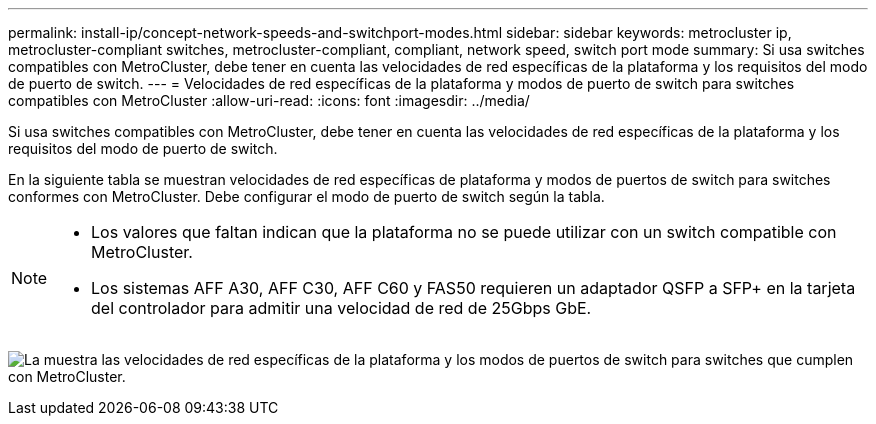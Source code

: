 ---
permalink: install-ip/concept-network-speeds-and-switchport-modes.html 
sidebar: sidebar 
keywords: metrocluster ip, metrocluster-compliant switches, metrocluster-compliant, compliant, network speed, switch port mode 
summary: Si usa switches compatibles con MetroCluster, debe tener en cuenta las velocidades de red específicas de la plataforma y los requisitos del modo de puerto de switch. 
---
= Velocidades de red específicas de la plataforma y modos de puerto de switch para switches compatibles con MetroCluster
:allow-uri-read: 
:icons: font
:imagesdir: ../media/


[role="lead"]
Si usa switches compatibles con MetroCluster, debe tener en cuenta las velocidades de red específicas de la plataforma y los requisitos del modo de puerto de switch.

En la siguiente tabla se muestran velocidades de red específicas de plataforma y modos de puertos de switch para switches conformes con MetroCluster. Debe configurar el modo de puerto de switch según la tabla.

[NOTE]
====
* Los valores que faltan indican que la plataforma no se puede utilizar con un switch compatible con MetroCluster.
* Los sistemas AFF A30, AFF C30, AFF C60 y FAS50 requieren un adaptador QSFP a SFP+ en la tarjeta del controlador para admitir una velocidad de red de 25Gbps GbE.


====
image:../media/mccip-compliant-network-speed-switchport-mode-fas50.png["La muestra las velocidades de red específicas de la plataforma y los modos de puertos de switch para switches que cumplen con MetroCluster."]
